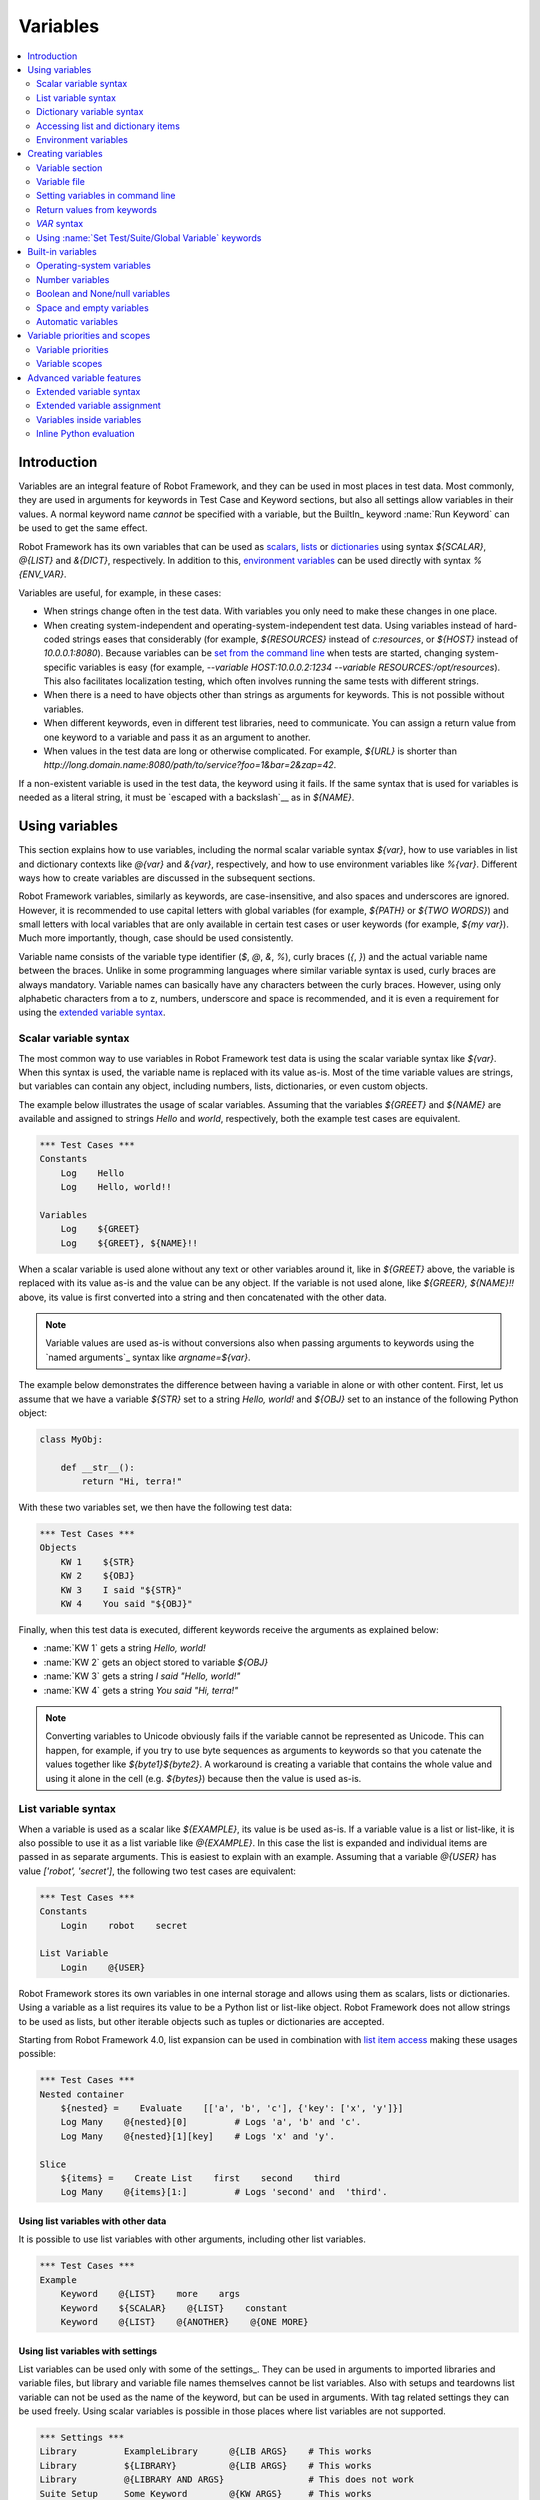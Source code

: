 Variables
=========

.. contents::
   :depth: 2
   :local:

Introduction
------------

Variables are an integral feature of Robot Framework, and they can be
used in most places in test data. Most commonly, they are used in
arguments for keywords in Test Case and Keyword sections, but
also all settings allow variables in their values. A normal keyword
name *cannot* be specified with a variable, but the BuiltIn_ keyword
:name:`Run Keyword` can be used to get the same effect.

Robot Framework has its own variables that can be used as scalars__, lists__
or `dictionaries`__ using syntax `${SCALAR}`, `@{LIST}` and `&{DICT}`,
respectively. In addition to this, `environment variables`_ can be used
directly with syntax `%{ENV_VAR}`.

Variables are useful, for example, in these cases:

- When strings change often in the test data. With variables you only
  need to make these changes in one place.

- When creating system-independent and operating-system-independent test
  data. Using variables instead of hard-coded strings eases that considerably
  (for example, `${RESOURCES}` instead of `c:\resources`, or `${HOST}`
  instead of `10.0.0.1:8080`). Because variables can be `set from the
  command line`__ when tests are started, changing system-specific
  variables is easy (for example, `--variable HOST:10.0.0.2:1234
  --variable RESOURCES:/opt/resources`). This also facilitates
  localization testing, which often involves running the same tests
  with different strings.

- When there is a need to have objects other than strings as arguments
  for keywords. This is not possible without variables.

- When different keywords, even in different test libraries, need to
  communicate. You can assign a return value from one keyword to a
  variable and pass it as an argument to another.

- When values in the test data are long or otherwise complicated. For
  example, `${URL}` is shorter than
  `http://long.domain.name:8080/path/to/service?foo=1&bar=2&zap=42`.

If a non-existent variable is used in the test data, the keyword using
it fails. If the same syntax that is used for variables is needed as a
literal string, it must be `escaped with a backslash`__ as in `\${NAME}`.

__ `Scalar variables`_
__ `List variables`_
__ `Dictionary variables`_
__ `Setting variables in command line`_
__ Escaping_

Using variables
---------------

This section explains how to use variables, including the normal scalar
variable syntax `${var}`, how to use variables in list and dictionary
contexts like `@{var}` and `&{var}`, respectively, and how to use environment
variables like `%{var}`. Different ways how to create variables are discussed
in the subsequent sections.

Robot Framework variables, similarly as keywords, are
case-insensitive, and also spaces and underscores are
ignored. However, it is recommended to use capital letters with
global variables (for example, `${PATH}` or `${TWO WORDS}`)
and small letters with local variables that are only available in certain
test cases or user keywords (for example, `${my var}`). Much more
importantly, though, case should be used consistently.

Variable name consists of the variable type identifier (`$`, `@`, `&`, `%`),
curly braces (`{`, `}`) and the actual variable name between the braces.
Unlike in some programming languages where similar variable syntax is
used, curly braces are always mandatory. Variable names can basically have
any characters between the curly braces. However, using only alphabetic
characters from a to z, numbers, underscore and space is recommended, and
it is even a requirement for using the `extended variable syntax`_.

.. _scalar variable:
.. _scalar variables:

Scalar variable syntax
~~~~~~~~~~~~~~~~~~~~~~

The most common way to use variables in Robot Framework test data is using
the scalar variable syntax like `${var}`. When this syntax is used, the
variable name is replaced with its value as-is. Most of the time variable
values are strings, but variables can contain any object, including numbers,
lists, dictionaries, or even custom objects.

The example below illustrates the usage of scalar variables. Assuming
that the variables `${GREET}` and `${NAME}` are available
and assigned to strings `Hello` and `world`, respectively,
both the example test cases are equivalent.

.. sourcecode:: robotframework

   *** Test Cases ***
   Constants
       Log    Hello
       Log    Hello, world!!

   Variables
       Log    ${GREET}
       Log    ${GREET}, ${NAME}!!

When a scalar variable is used alone without any text or other variables
around it, like in `${GREET}` above, the variable is replaced with
its value as-is and the value can be any object. If the variable is not used
alone, like `${GREER}, ${NAME}!!` above, its value is first converted into
a string and then concatenated with the other data.

.. note:: Variable values are used as-is without conversions also when
          passing arguments to keywords using the `named arguments`_
          syntax like `argname=${var}`.

The example below demonstrates the difference between having a
variable in alone or with other content. First, let us assume
that we have a variable `${STR}` set to a string `Hello,
world!` and `${OBJ}` set to an instance of the following Python
object:

.. sourcecode:: python

 class MyObj:

     def __str__():
         return "Hi, terra!"



With these two variables set, we then have the following test data:

.. sourcecode:: robotframework

   *** Test Cases ***
   Objects
       KW 1    ${STR}
       KW 2    ${OBJ}
       KW 3    I said "${STR}"
       KW 4    You said "${OBJ}"

Finally, when this test data is executed, different keywords receive
the arguments as explained below:

- :name:`KW 1` gets a string `Hello, world!`
- :name:`KW 2` gets an object stored to variable `${OBJ}`
- :name:`KW 3` gets a string `I said "Hello, world!"`
- :name:`KW 4` gets a string `You said "Hi, terra!"`

.. Note:: Converting variables to Unicode obviously fails if the variable
          cannot be represented as Unicode. This can happen, for example,
          if you try to use byte sequences as arguments to keywords so that
          you catenate the values together like `${byte1}${byte2}`.
          A workaround is creating a variable that contains the whole value
          and using it alone in the cell (e.g. `${bytes}`) because then
          the value is used as-is.

.. _list variable:
.. _list variables:
.. _list expansion:

List variable syntax
~~~~~~~~~~~~~~~~~~~~

When a variable is used as a scalar like `${EXAMPLE}`, its value is be
used as-is. If a variable value is a list or list-like, it is also possible
to use it as a list variable like `@{EXAMPLE}`. In this case the list is expanded
and individual items are passed in as separate arguments. This is easiest to explain
with an example. Assuming that a variable `@{USER}` has value `['robot', 'secret']`,
the following two test cases are equivalent:

.. sourcecode:: robotframework

   *** Test Cases ***
   Constants
       Login    robot    secret

   List Variable
       Login    @{USER}

Robot Framework stores its own variables in one internal storage and allows
using them as scalars, lists or dictionaries. Using a variable as a list
requires its value to be a Python list or list-like object. Robot Framework
does not allow strings to be used as lists, but other iterable objects such
as tuples or dictionaries are accepted.

Starting from Robot Framework 4.0, list expansion can be used in combination with
`list item access`__ making these usages possible:

.. sourcecode:: robotframework

   *** Test Cases ***
   Nested container
       ${nested} =    Evaluate    [['a', 'b', 'c'], {'key': ['x', 'y']}]
       Log Many    @{nested}[0]         # Logs 'a', 'b' and 'c'.
       Log Many    @{nested}[1][key]    # Logs 'x' and 'y'.

   Slice
       ${items} =    Create List    first    second    third
       Log Many    @{items}[1:]         # Logs 'second' and  'third'.

__ `Accessing sequence items`_

Using list variables with other data
''''''''''''''''''''''''''''''''''''

It is possible to use list variables with other arguments, including
other list variables.

.. sourcecode:: robotframework

   *** Test Cases ***
   Example
       Keyword    @{LIST}    more    args
       Keyword    ${SCALAR}    @{LIST}    constant
       Keyword    @{LIST}    @{ANOTHER}    @{ONE MORE}

Using list variables with settings
''''''''''''''''''''''''''''''''''

List variables can be used only with some of the settings_. They can
be used in arguments to imported libraries and variable files, but
library and variable file names themselves cannot be list
variables. Also with setups and teardowns list variable can not be used
as the name of the keyword, but can be used in arguments. With tag related
settings they can be used freely. Using scalar variables is possible in
those places where list variables are not supported.

.. sourcecode:: robotframework

   *** Settings ***
   Library         ExampleLibrary      @{LIB ARGS}    # This works
   Library         ${LIBRARY}          @{LIB ARGS}    # This works
   Library         @{LIBRARY AND ARGS}                # This does not work
   Suite Setup     Some Keyword        @{KW ARGS}     # This works
   Suite Setup     ${KEYWORD}          @{KW ARGS}     # This works
   Suite Setup     @{KEYWORD AND ARGS}                # This does not work
   Default Tags    @{TAGS}                            # This works

.. _dictionary variable:
.. _dictionary variables:
.. _dictionary expansion:

Dictionary variable syntax
~~~~~~~~~~~~~~~~~~~~~~~~~~

As discussed above, a variable containing a list can be used as a `list
variable`_ to pass list items to a keyword as individual arguments.
Similarly a variable containing a Python dictionary or a dictionary-like
object can be used as a dictionary variable like `&{EXAMPLE}`. In practice
this means that the dictionary is expanded and individual items are passed as
`named arguments`_ to the keyword. Assuming that a variable `&{USER}` has
value `{'name': 'robot', 'password': 'secret'}`, the following two test cases
are equivalent.

.. sourcecode:: robotframework

   *** Test Cases ***
   Constants
       Login    name=robot    password=secret

   Dict Variable
       Login    &{USER}

Starting from Robot Framework 4.0, dictionary expansion can be used in combination with
`dictionary item access`__ making usages like `&{nested}[key]` possible.

__ `Accessing individual dictionary items`_

Using dictionary variables with other data
''''''''''''''''''''''''''''''''''''''''''

It is possible to use dictionary variables with other arguments, including
other dictionary variables. Because `named argument syntax`_ requires positional
arguments to be before named argument, dictionaries can only be followed by
named arguments or other dictionaries.

.. sourcecode:: robotframework

   *** Test Cases ***
   Example
       Keyword    &{DICT}    named=arg
       Keyword    positional    @{LIST}    &{DICT}
       Keyword    &{DICT}    &{ANOTHER}    &{ONE MORE}

Using dictionary variables with settings
''''''''''''''''''''''''''''''''''''''''

Dictionary variables cannot generally be used with settings. The only exception
are imports, setups and teardowns where dictionaries can be used as arguments.

.. sourcecode:: robotframework

   *** Settings ***
   Library        ExampleLibrary    &{LIB ARGS}
   Suite Setup    Some Keyword      &{KW ARGS}     named=arg

.. _environment variable:

Accessing list and dictionary items
~~~~~~~~~~~~~~~~~~~~~~~~~~~~~~~~~~~

It is possible to access items of subscriptable variables, e.g. lists and dictionaries,
using special syntax like `${var}[item]` or `${var}[nested][item]`.
Starting from Robot Framework 4.0, it is also possible to use item access together with
`list expansion`_ and `dictionary expansion`_ by using syntax `@{var}[item]` and
`&{var}[item]`, respectively.

.. note:: Prior to Robot Framework 3.1 the normal item access syntax was  `@{var}[item]`
          with lists and `&{var}[item]` with dictionaries. Robot Framework 3.1 introduced
          the generic `${var}[item]` syntax along with some other nice enhancements and
          the old item access syntax was deprecated in Robot Framework 3.2.

.. _sequence items:

Accessing sequence items
''''''''''''''''''''''''

It is possible to access a certain item of a variable containing a `sequence`__
(e.g. list, string or bytes) with the syntax `${var}[index]`, where `index`
is the index of the selected value. Indices start from zero, negative indices
can be used to access items from the end, and trying to access an item with
too large an index causes an error. Indices are automatically converted to
integers, and it is also possible to use variables as indices.

.. sourcecode:: robotframework

   *** Test Cases ***
   Positive index
       Login    ${USER}[0]    ${USER}[1]
       Title Should Be    Welcome ${USER}[0]!

   Negative index
       Keyword    ${SEQUENCE}[-1]

   Index defined as variable
       Keyword    ${SEQUENCE}[${INDEX}]

Sequence item access supports also the `same "slice" functionality as Python`__
with syntax like `${var}[1:]`. With this syntax you do not get a single
item but a slice of the original sequence. Same way as with Python you can
specify the start index, the end index, and the step:

.. sourcecode:: robotframework

   *** Test Cases ***
   Start index
       Keyword    ${SEQUENCE}[1:]

   End index
       Keyword    ${SEQUENCE}[:4]

   Start and end
       Keyword    ${SEQUENCE}[2:-1]

   Step
       Keyword    ${SEQUENCE}[::2]
       Keyword    ${SEQUENCE}[1:-1:10]

.. note:: The slice syntax is new in Robot Framework 3.1. It was extended to work
          with `list expansion`_ like `@{var}[1:]` in Robot Framework 4.0.

.. note:: Prior to Robot Framework 3.2, item and slice access was only supported
          with variables containing lists, tuples, or other objects considered
          list-like. Nowadays all sequences, including strings and bytes, are
          supported.

__ https://docs.python.org/3/glossary.html#term-sequence
__ https://docs.python.org/glossary.html#term-slice

.. _dictionary items:

Accessing individual dictionary items
'''''''''''''''''''''''''''''''''''''

It is possible to access a certain value of a dictionary variable
with the syntax `${NAME}[key]`, where `key` is the name of the
selected value. Keys are considered to be strings, but non-strings
keys can be used as variables. Dictionary values accessed in this
manner can be used similarly as scalar variables.

If a key is a string, it is possible to access its value also using
attribute access syntax `${NAME.key}`. See `Creating dictionary variables`_
for more details about this syntax.

.. sourcecode:: robotframework

   *** Test Cases ***
   Dictionary variable item
       Login    ${USER}[name]    ${USER}[password]
       Title Should Be    Welcome ${USER}[name]!

   Key defined as variable
       Log Many    ${DICT}[${KEY}]    ${DICT}[${42}]

   Attribute access
       Login    ${USER.name}    ${USER.password}
       Title Should Be    Welcome ${USER.name}!

Nested item access
''''''''''''''''''

Also nested subscriptable variables can be accessed using the same
item access syntax like `${var}[item1][item2]`. This is especially useful
when working with JSON data often returned by REST services. For example,
if a variable `${DATA}` contains `[{'id': 1, 'name': 'Robot'},
{'id': 2, 'name': 'Mr. X'}]`, this tests would pass:

.. sourcecode:: robotframework

   *** Test Cases ***
   Nested item access
       Should Be Equal    ${DATA}[0][name]    Robot
       Should Be Equal    ${DATA}[1][id]      ${2}

Environment variables
~~~~~~~~~~~~~~~~~~~~~

Robot Framework allows using environment variables in the test data using
the syntax `%{ENV_VAR_NAME}`. They are limited to string values. It is
possible to specify a default value, that is used if the environment
variable does not exists, by separating the variable name and the default
value with an equal sign like `%{ENV_VAR_NAME=default value}`.

Environment variables set in the operating system before the test execution are
available during it, and it is possible to create new ones with the keyword
:name:`Set Environment Variable` or delete existing ones with the
keyword :name:`Delete Environment Variable`, both available in the
OperatingSystem_ library. Because environment variables are global,
environment variables set in one test case can be used in other test
cases executed after it. However, changes to environment variables are
not effective after the test execution.

.. sourcecode:: robotframework

   *** Test Cases ***
   Environment variables
       Log    Current user: %{USER}
       Run    %{JAVA_HOME}${/}javac

   Environment variables with defaults
       Set port    %{APPLICATION_PORT=8080}

.. note:: Support for specifying the default value is new in Robot Framework 3.2.


Creating variables
------------------

Variables can spring into existence from different sources.

.. _Variable sections:

Variable section
~~~~~~~~~~~~~~~~

The most common source for variables are Variable sections in `suite files`_
and `resource files`_. Variable sections are convenient, because they
allow creating variables in the same place as the rest of the test
data, and the needed syntax is very simple. Their main disadvantages are
that values are always strings and they cannot be created dynamically.
If either of these is a problem, `variable files`_ can be used instead.

Creating scalar variables
'''''''''''''''''''''''''

The simplest possible variable assignment is setting a string into a
scalar variable. This is done by giving the variable name (including
`${}`) in the first column of the Variable section and the value in
the second one. If the second column is empty, an empty string is set
as a value. Also an already defined variable can be used in the value.

.. sourcecode:: robotframework

   *** Variables ***
   ${NAME}         Robot Framework
   ${VERSION}      2.0
   ${ROBOT}        ${NAME} ${VERSION}

It is also possible, but not obligatory,
to use the equals sign `=` after the variable name to make assigning
variables slightly more explicit.

.. sourcecode:: robotframework

   *** Variables ***
   ${NAME} =       Robot Framework
   ${VERSION} =    2.0

If a scalar variable has a long value, it can be `split into multiple rows`__
by using the `...` syntax. By default rows are concatenated together using
a space, but this can be changed by using a having `separator` configuration
option after the last value:

.. sourcecode:: robotframework

   *** Variables ***
   ${EXAMPLE}      This value is joined
   ...             together with a space.
   ${MULTILINE}    First line.
   ...             Second line.
   ...             Third line.
   ...             separator=\n

The `separator` option is new in Robot Framework 7.0, but also older versions
support configuring the separator. With them the first value can contain a
special `SEPARATOR` marker:

.. sourcecode:: robotframework

   *** Variables ***
   ${MULTILINE}    SEPARATOR=\n
   ...             First line.
   ...             Second line.
   ...             Third line.

Both the `separator` option and the `SEPARATOR` marker are case-sensitive.
Using the `separator` option is recommended, unless there is a need to
support also older versions.

__ `Dividing data to several rows`_

Creating list variables
'''''''''''''''''''''''

Creating list variables is as easy as creating scalar variables. Again, the
variable name is in the first column of the Variable section and
values in the subsequent columns. A list variable can have any number
of values, starting from zero, and if many values are needed, they
can be `split into several rows`__.

__ `Dividing data to several rows`_

.. sourcecode:: robotframework

   *** Variables ***
   @{NAMES}        Matti       Teppo
   @{NAMES2}       @{NAMES}    Seppo
   @{NOTHING}
   @{MANY}         one         two      three      four
   ...             five        six      seven

Creating dictionary variables
'''''''''''''''''''''''''''''

Dictionary variables can be created in the Variable section similarly as
list variables. The difference is that items need to be created using
`name=value` syntax or existing dictionary variables. If there are multiple
items with same name, the last value has precedence. If a name contains
a literal equal sign, it can be escaped__ with a backslash like `\=`.

.. sourcecode:: robotframework

   *** Variables ***
   &{USER 1}       name=Matti    address=xxx         phone=123
   &{USER 2}       name=Teppo    address=yyy         phone=456
   &{MANY}         first=1       second=${2}         ${3}=third
   &{EVEN MORE}    &{MANY}       first=override      empty=
   ...             =empty        key\=here=value

Dictionary variables have two extra properties
compared to normal Python dictionaries. First of all, values of these
dictionaries can be accessed like attributes, which means that it is possible
to use `extended variable syntax`_ like `${VAR.key}`. This only works if the
key is a valid attribute name and does not match any normal attribute
Python dictionaries have. For example, individual value `&{USER}[name]` can
also be accessed like `${USER.name}` (notice that `$` is needed in this
context), but using `${MANY.3}` is not possible.

.. tip:: With nested dictionary variables keys are accessible like
         `${VAR.nested.key}`. This eases working with nested data structures.

Another special property of dictionary variables is
that they are ordered. This means that if these dictionaries are iterated,
their items always come in the order they are defined. This can be useful
if dictionaries are used as `list variables`_ with `FOR loops`_ or otherwise.
When a dictionary is used as a list variable, the actual value contains
dictionary keys. For example, `@{MANY}` variable would have value `['first',
'second', 3]`.

__ Escaping_

Creating variable name based on another variable
''''''''''''''''''''''''''''''''''''''''''''''''

Starting from Robot Framework 7.0, it is possible to create the variable name
dynamically based on another variable:

.. sourcecode:: robotframework

   *** Variables ***
   ${X}        Y
   ${${X}}     Z    # Name is created based on '${X}'.

   *** Test Cases ***
   Dynamically created name
       Should Be Equal    ${Y}    Z

Variable file
~~~~~~~~~~~~~

Variable files are the most powerful mechanism for creating different
kind of variables. It is possible to assign variables to any object
using them, and they also enable creating variables dynamically. The
variable file syntax and taking variable files into use is explained
in section `Resource and variable files`_.

Setting variables in command line
~~~~~~~~~~~~~~~~~~~~~~~~~~~~~~~~~

Variables can be set from the command line either individually with
the :option:`--variable (-v)` option or using a variable file with the
:option:`--variablefile (-V)` option. Variables set from the command line
are globally available for all executed test data files, and they also
override possible variables with the same names in the Variable section and in
variable files imported in the test data.

The syntax for setting individual variables is :option:`--variable
name:value`, where `name` is the name of the variable without
`${}` and `value` is its value. Several variables can be
set by using this option several times. Only scalar variables can be
set using this syntax and they can only get string values.

.. sourcecode:: bash

   --variable EXAMPLE:value
   --variable HOST:localhost:7272 --variable USER:robot

In the examples above, variables are set so that

- `${EXAMPLE}` gets the value `value`
- `${HOST}` and `${USER}` get the values
  `localhost:7272` and `robot`

The basic syntax for taking `variable files`_ into use from the command line
is :option:`--variablefile path/to/variables.py`, and `Taking variable files into
use`_ section has more details. What variables actually are created depends on
what variables there are in the referenced variable file.

If both variable files and individual variables are given from the command line,
the latter have `higher priority`__.

__ `Variable priorities and scopes`_

Return values from keywords
~~~~~~~~~~~~~~~~~~~~~~~~~~~

Return values from keywords can also be set into variables. This
allows communication between different keywords even in different test
libraries.

Variables set in this manner are otherwise similar to any other
variables, but they are available only in the `local scope`_
where they are created. Thus it is not possible, for example, to set
a variable like this in one test case and use it in another. This is
because, in general, automated test cases should not depend on each
other, and accidentally setting a variable that is used elsewhere
could cause hard-to-debug errors. If there is a genuine need for
setting a variable in one test case and using it in another, it is
possible to use BuiltIn_ keywords as explained in the next section.

Assigning scalar variables
''''''''''''''''''''''''''

Any value returned by a keyword can be assigned to a `scalar variable`_.
As illustrated by the example below, the required syntax is very simple:

.. sourcecode:: robotframework

   *** Test Cases ***
   Returning
       ${x} =    Get X    an argument
       Log    We got ${x}!

In the above example the value returned by the :name:`Get X` keyword
is first set into the variable `${x}` and then used by the :name:`Log`
keyword. Having the equals sign `=` after the variable name is
not obligatory, but it makes the assignment more explicit. Creating
local variables like this works both in test case and user keyword level.

Notice that although a value is assigned to a scalar variable, it can
be used as a `list variable`_ if it has a list-like value and as a `dictionary
variable`_ if it has a dictionary-like value.

.. sourcecode:: robotframework

   *** Test Cases ***
   Example
       ${list} =    Create List    first    second    third
       Length Should Be    ${list}    3
       Log Many    @{list}

Assigning variables with item values
''''''''''''''''''''''''''''''''''''

Starting from Robot Framework 6.1, when working with variables that support
item assignment such as lists or dictionaries, it is possible to set their values
by specifying the index or key of the item using the syntax `${var}[item]`
where the `item` part can itself contain a variable:

.. sourcecode:: robotframework

   *** Test Cases ***
   Item assignment to list
       ${list} =          Create List      one    two    three    four
       ${list}[0] =       Set Variable     first
       ${list}[${1}] =    Set Variable     second
       ${list}[2:3] =     Evaluate         ['third']
       ${list}[-1] =      Set Variable     last
       Log Many           @{list}          # Logs 'first', 'second', 'third' and 'last'

   Item assignment to dictionary
       ${dict} =                Create Dictionary    first_name=unknown
       ${dict}[first_name] =    Set Variable         John
       ${dict}[last_name] =     Set Variable         Doe
       Log                      ${dictionary}        # Logs {'first_name': 'John', 'last_name': 'Doe'}

Creating variable name based on another variable
''''''''''''''''''''''''''''''''''''''''''''''''

Starting from Robot Framework 7.0, it is possible to create the name of the assigned
variable dynamically based on another variable:

.. sourcecode:: robotframework

   *** Test Cases ***
   Dynamically created name
       ${x} =    Set Variable    y
       ${${x}} =    Set Variable    z    # Name is created based on '${x}'.
       Should Be Equal    ${y}    z

Assigning list variables
''''''''''''''''''''''''

If a keyword returns a list or any list-like object, it is possible to
assign it to a `list variable`_:

.. sourcecode:: robotframework

   *** Test Cases ***
   Example
       @{list} =    Create List    first    second    third
       Length Should Be    ${list}    3
       Log Many    @{list}

Because all Robot Framework variables are stored in the same namespace, there is
not much difference between assigning a value to a scalar variable or a list
variable. This can be seen by comparing the last two examples above. The main
differences are that when creating a list variable, Robot Framework
automatically verifies that the value is a list or list-like, and the stored
variable value will be a new list created from the return value. When
assigning to a scalar variable, the return value is not verified and the
stored value will be the exact same object that was returned.

Assigning dictionary variables
''''''''''''''''''''''''''''''

If a keyword returns a dictionary or any dictionary-like object, it is possible
to assign it to a `dictionary variable`_:

.. sourcecode:: robotframework

   *** Test Cases ***
   Example
       &{dict} =    Create Dictionary    first=1    second=${2}    ${3}=third
       Length Should Be    ${dict}    3
       Do Something    &{dict}
       Log    ${dict.first}

Because all Robot Framework variables are stored in the same namespace, it would
also be possible to assign a dictionary into a scalar variable and use it
later as a dictionary when needed. There are, however, some actual benefits
in creating a dictionary variable explicitly. First of all, Robot Framework
verifies that the returned value is a dictionary or dictionary-like similarly
as it verifies that list variables can only get a list-like value.

A bigger benefit is that the value is converted into a special dictionary
that it uses also when `creating dictionary variables`_ in the Variable section.
Values in these dictionaries can be accessed using attribute access like
`${dict.first}` in the above example. These dictionaries are also ordered, but
if the original dictionary was not ordered, the resulting order is arbitrary.

Assigning multiple variables
''''''''''''''''''''''''''''

If a keyword returns a list or a list-like object, it is possible to assign
individual values into multiple scalar variables or into scalar variables and
a list variable.

.. sourcecode:: robotframework

   *** Test Cases ***
   Assign multiple
       ${a}    ${b}    ${c} =    Get Three
       ${first}    @{rest} =    Get Three
       @{before}    ${last} =    Get Three
       ${begin}    @{middle}    ${end} =    Get Three

Assuming that the keyword :name:`Get Three` returns a list `[1, 2, 3]`,
the following variables are created:

- `${a}`, `${b}` and `${c}` with values `1`, `2`, and `3`, respectively.
- `${first}` with value `1`, and `@{rest}` with value `[2, 3]`.
- `@{before}` with value `[1, 2]` and `${last}` with value `3`.
- `${begin}` with value `1`, `@{middle}` with value `[2]` and ${end} with
  value `3`.

It is an error if the returned list has more or less values than there are
scalar variables to assign. Additionally, only one list variable is allowed
and dictionary variables can only be assigned alone.

Automatically logging assigned variable value
'''''''''''''''''''''''''''''''''''''''''''''

To make it easier to understand what happens during execution,
the beginning of value that is assigned is automatically logged.
The default is to show 200 first characters, but this can be changed
by using the :option:`--maxassignlength` command line option when
running tests. If the value is zero or negative, the whole assigned
value is hidden.

.. sourcecode:: bash

   --maxassignlength 1000
   --maxassignlength 0

The reason the value is not logged fully is that it could be really
big. If you always want to see a certain value fully, it is possible
to use the BuiltIn_ :name:`Log` keyword to log it after the assignment.

.. note:: The :option:`--maxassignlength` option is new in Robot Framework 5.0.

`VAR` syntax
~~~~~~~~~~~~

Starting from Robot Framework 7.0, it is possible to create variables inside
tests and user keywords using the `VAR` syntax. The `VAR` marker is case-sensitive
and it must be followed by a variable name and value. Other than the mandatory
`VAR`, the overall syntax is mostly the same as when creating variables
in the `Variable section`_.

The new syntax is aims to make creating variables simpler and more uniform. It is
especially indented to replace the BuiltIn_ keywords :name:`Set Variable`,
:name:`Set Test Variable`, :name:`Set Suite Variable` and :name:`Set Global Variable`,
but it can be used instead of :name:`Catenate`, :name:`Create List` and
:name:`Create Dictionary` as well.

Creating scalar variables
'''''''''''''''''''''''''

In simple cases scalar variables are created by just giving a variable name
and its value. The value can be a hard-coded string or it can itself contain
a variable. If the value is long, it is possible to split it into multiple
columns and rows. In that case parts are joined together with a space by default,
but the separator to use can be specified with the `separator` configuration
option. It is possible to have an optional `=` after the variable name the same
way as when creating variables based on `return values from keywords`_ and in
the `Variable section`_.

.. sourcecode:: robotframework

   *** Test Cases ***
   Scalar examples
        VAR    ${simple}       variable
        VAR    ${equals} =     this works too
        VAR    ${variable}     value contains ${simple}
        VAR    ${sentence}     This is a bit longer variable value
        ...                    that is split into multiple rows.
        ...                    These parts are joined with a space.
        VAR    ${multiline}    This is another longer value.
        ...                    This time there is a custom separator.
        ...                    As the result this becomes a multiline string.
        ...                    separator=\n

Creating list and dictionary variables
''''''''''''''''''''''''''''''''''''''

List and dictionary variables are created similarly as scalar variables.
When creating dictionaries, items must be specified using the `name=value` syntax.

.. sourcecode:: robotframework

   *** Test Cases ***
   List examples
        VAR    @{two items}     Robot    Framework
        VAR    @{empty list}
        VAR    @{lot of stuff}
        ...    first item
        ...    second item
        ...    third item
        ...    fourth item
        ...    last item

   Dictionary examples
        VAR    &{two items}     name=Robot Framework    url=http://robotframework.org
        VAR    &{empty dict}
        VAR    &{lot of stuff}
        ...    first=1
        ...    second=2
        ...    third=3
        ...    fourth=4
        ...    last=5

Scope
'''''

Variables created with the `VAR` syntax are are available only within the test
or user keyword where they are created. That can, however, be altered by using
the `scope` configuration option. Supported values are:

`LOCAL`
    Make the variable available in the current local scope. This is the default.

`TEST`
    Make the variable available within the current test. This includes all keywords
    called by the test.

`TASK`
    Alias for `TEST` that can be used when `creating tasks`_.

`SUITE`
    Make the variable available within the current suite. This includes all subsequent
    tests in that suite, but not tests in possible child suites.

`SUITES`
    Make the variable available within the current suite and in its child suites.
    New in Robot Framework 7.1.

`GLOBAL`
    Make the variable available globally. This includes all subsequent keywords and tests.

Although Robot Framework variables are case-insensitive, it is recommended to
use capital letters with non-local variable names.

.. sourcecode:: robotframework

    *** Variables ***
    ${SUITE}         this value is overridden

    *** Test Cases ***
    Scope example
        VAR    ${local}     local value
        VAR    ${TEST}      test value            scope=TEST
        VAR    ${SUITE}     suite value           scope=SUITE
        VAR    ${SUITES}    nested suite value    scope=SUITES
        VAR    ${GLOBAL}    global value          scope=GLOBAL
        Should Be Equal    ${local}     local value
        Should Be Equal    ${TEST}      test value
        Should Be Equal    ${SUITE}     suite value
        Should Be Equal    ${SUITES}    nested suite value
        Should Be Equal    ${GLOBAL}    global value
        Keyword
        Should Be Equal    ${TEST}      new test value
        Should Be Equal    ${SUITE}     new suite value
        Should Be Equal    ${SUITES}    new nested suite value
        Should Be Equal    ${GLOBAL}    new global value

    Scope example, part 2
        Should Be Equal    ${SUITE}     new suite value
        Should Be Equal    ${SUITES}    new nested suite value
        Should Be Equal    ${GLOBAL}    new global value

    *** Keywords ***
    Keyword
        Should Be Equal    ${TEST}      test value
        Should Be Equal    ${SUITE}     suite value
        Should Be Equal    ${SUITES}    nested suite value
        Should Be Equal    ${GLOBAL}    global value
        VAR    ${TEST}      new ${TEST}      scope=TEST
        VAR    ${SUITE}     new ${SUITE}     scope=SUITE
        VAR    ${SUITES}    new ${SUITES}    scope=SUITES
        VAR    ${GLOBAL}    new ${GLOBAL}    scope=GLOBAL
        Should Be Equal    ${TEST}      new test value
        Should Be Equal    ${SUITE}     new suite value
        Should Be Equal    ${SUITES}    new nested suite value
        Should Be Equal    ${GLOBAL}    new global value

Creating variables conditionally
''''''''''''''''''''''''''''''''

The `VAR` syntax works with `IF/ELSE structures`_ which makes it easy to create
variables conditionally. In simple cases using `inline IF`_ can be convenient.

.. sourcecode:: robotframework

    *** Test Cases ***
    IF/ELSE example
        IF    "${ENV}" == "devel"
            VAR    ${address}    127.0.0.1
            VAR    ${name}       demo
        ELSE
            VAR    ${address}    192.168.1.42
            VAR    ${name}       robot
        END

    Inline IF
        IF    "${ENV}" == "devel"    VAR    ${name}    demo    ELSE    VAR    ${name}    robot

Creating variable name based on another variable
''''''''''''''''''''''''''''''''''''''''''''''''

If there is a need, variable name can also be created dynamically based on
another variable.

.. sourcecode:: robotframework

    *** Test Cases ***
    Dynamic name
        VAR    ${x}       y    # Normal assignment.
        VAR    ${${x}}    z    # Name created dynamically.
        Should Be Equal    ${y}    z

Using :name:`Set Test/Suite/Global Variable` keywords
~~~~~~~~~~~~~~~~~~~~~~~~~~~~~~~~~~~~~~~~~~~~~~~~~~~~~

.. note:: The `VAR` syntax is recommended over these keywords when using
          Robot Framework 7.0 or newer.

The BuiltIn_ library has keywords :name:`Set Test Variable`,
:name:`Set Suite Variable` and :name:`Set Global Variable` which can
be used for setting variables dynamically during the test
execution. If a variable already exists within the new scope, its
value will be overwritten, and otherwise a new variable is created.

Variables set with :name:`Set Test Variable` keyword are available
everywhere within the scope of the currently executed test case. For
example, if you set a variable in a user keyword, it is available both
in the test case level and also in all other user keywords used in the
current test. Other test cases will not see variables set with this
keyword. It is an error to call :name:`Set Test Variable`
outside the scope of a test (e.g. in a Suite Setup or Teardown).

Variables set with :name:`Set Suite Variable` keyword are available
everywhere within the scope of the currently executed test
suite. Setting variables with this keyword thus has the same effect as
creating them using the `Variable section`_ in the test data file or
importing them from `variable files`_. Other test suites, including
possible child test suites, will not see variables set with this
keyword.

Variables set with :name:`Set Global Variable` keyword are globally
available in all test cases and suites executed after setting
them. Setting variables with this keyword thus has the same effect as
`creating from the command line`__ using the options :option:`--variable` or
:option:`--variablefile`. Because this keyword can change variables
everywhere, it should be used with care.

.. note:: :name:`Set Test/Suite/Global Variable` keywords set named
          variables directly into `test, suite or global variable scope`__
          and return nothing. On the other hand, another BuiltIn_ keyword
          :name:`Set Variable` sets local variables using `return values`__.

__ `Setting variables in command line`_
__ `Variable scopes`_
__ `Return values from keywords`_

.. _built-in variable:

Built-in variables
------------------

Robot Framework provides some built-in variables that are available
automatically.

Operating-system variables
~~~~~~~~~~~~~~~~~~~~~~~~~~

Built-in variables related to the operating system ease making the test data
operating-system-agnostic.

.. table:: Available operating-system-related built-in variables
   :class: tabular

   +------------+------------------------------------------------------------------+
   |  Variable  |                      Explanation                                 |
   +============+==================================================================+
   | ${CURDIR}  | An absolute path to the directory where the test data            |
   |            | file is located. This variable is case-sensitive.                |
   +------------+------------------------------------------------------------------+
   | ${TEMPDIR} | An absolute path to the system temporary directory. In UNIX-like |
   |            | systems this is typically :file:`/tmp`, and in Windows           |
   |            | :file:`c:\\Documents and Settings\\<user>\\Local Settings\\Temp`.|
   +------------+------------------------------------------------------------------+
   | ${EXECDIR} | An absolute path to the directory where test execution was       |
   |            | started from.                                                    |
   +------------+------------------------------------------------------------------+
   | ${/}       | The system directory path separator. `/` in UNIX-like            |
   |            | systems and :codesc:`\\` in Windows.                             |
   +------------+------------------------------------------------------------------+
   | ${:}       | The system path element separator. `:` in UNIX-like              |
   |            | systems and `;` in Windows.                                      |
   +------------+------------------------------------------------------------------+
   | ${\\n}     | The system line separator. :codesc:`\\n` in UNIX-like systems    |
   |            | and :codesc:`\\r\\n` in Windows.                                 |
   +------------+------------------------------------------------------------------+

.. sourcecode:: robotframework

   *** Test Cases ***
   Example
       Create Binary File    ${CURDIR}${/}input.data    Some text here${\n}on two lines
       Set Environment Variable    CLASSPATH    ${TEMPDIR}${:}${CURDIR}${/}foo.jar

Number variables
~~~~~~~~~~~~~~~~

The variable syntax can be used for creating both integers and
floating point numbers, as illustrated in the example below. This is
useful when a keyword expects to get an actual number, and not a
string that just looks like a number, as an argument.

.. sourcecode:: robotframework

   *** Test Cases ***
   Example 1A
       Connect    example.com    80       # Connect gets two strings as arguments

   Example 1B
       Connect    example.com    ${80}    # Connect gets a string and an integer

   Example 2
       Do X    ${3.14}    ${-1e-4}        # Do X gets floating point numbers 3.14 and -0.0001

It is possible to create integers also from binary, octal, and
hexadecimal values using `0b`, `0o` and `0x` prefixes, respectively.
The syntax is case insensitive.

.. sourcecode:: robotframework

   *** Test Cases ***
   Example
       Should Be Equal    ${0b1011}    ${11}
       Should Be Equal    ${0o10}      ${8}
       Should Be Equal    ${0xff}      ${255}
       Should Be Equal    ${0B1010}    ${0XA}

Boolean and None/null variables
~~~~~~~~~~~~~~~~~~~~~~~~~~~~~~~

Also Boolean values and Python `None` can
be created using the variable syntax similarly as numbers.

.. sourcecode:: robotframework

   *** Test Cases ***
   Boolean
       Set Status    ${true}               # Set Status gets Boolean true as an argument
       Create Y    something   ${false}    # Create Y gets a string and Boolean false

   None
       Do XYZ    ${None}                   # Do XYZ gets Python None as an argument


These variables are case-insensitive, so for example `${True}` and
`${true}` are equivalent.

Space and empty variables
~~~~~~~~~~~~~~~~~~~~~~~~~

It is possible to create spaces and empty strings using variables
`${SPACE}` and `${EMPTY}`, respectively. These variables are
useful, for example, when there would otherwise be a need to `escape
spaces or empty cells`__ with a backslash. If more than one space is
needed, it is possible to use the `extended variable syntax`_ like
`${SPACE * 5}`.  In the following example, :name:`Should Be
Equal` keyword gets identical arguments but those using variables are
easier to understand than those using backslashes.

.. sourcecode:: robotframework

   *** Test Cases ***
   One space
       Should Be Equal    ${SPACE}          \ \

   Four spaces
       Should Be Equal    ${SPACE * 4}      \ \ \ \ \

   Ten spaces
       Should Be Equal    ${SPACE * 10}     \ \ \ \ \ \ \ \ \ \ \

   Quoted space
       Should Be Equal    "${SPACE}"        " "

   Quoted spaces
       Should Be Equal    "${SPACE * 2}"    " \ "

   Empty
       Should Be Equal    ${EMPTY}          \

There is also an empty `list variable`_ `@{EMPTY}` and an empty `dictionary
variable`_ `&{EMPTY}`. Because they have no content, they basically
vanish when used somewhere in the test data. They are useful, for example,
with `test templates`_ when the `template keyword is used without
arguments`__ or when overriding list or dictionary variables in different
scopes. Modifying the value of `@{EMPTY}` or `&{EMPTY}` is not possible.

.. sourcecode:: robotframework

   *** Test Cases ***
   Template
       [Template]    Some keyword
       @{EMPTY}

   Override
       Set Global Variable    @{LIST}    @{EMPTY}
       Set Suite Variable     &{DICT}    &{EMPTY}

.. note:: `${SPACE}` represents the ASCII space (`\x20`) and `other spaces`__
          should be specified using the `escape sequences`__ like `\xA0`
          (NO-BREAK SPACE) and `\u3000` (IDEOGRAPHIC SPACE).

__ Escaping_
__ https://groups.google.com/group/robotframework-users/browse_thread/thread/ccc9e1cd77870437/4577836fe946e7d5?lnk=gst&q=templates#4577836fe946e7d5
__ http://jkorpela.fi/chars/spaces.html
__ Escaping_

Automatic variables
~~~~~~~~~~~~~~~~~~~

Some automatic variables can also be used in the test data. These
variables can have different values during the test execution and some
of them are not even available all the time. Altering the value of
these variables does not affect the original values, but some values
can be changed dynamically using keywords from the `BuiltIn`_ library.

.. table:: Available automatic variables
   :class: tabular

   +------------------------+-------------------------------------------------------+------------+
   |        Variable        |                    Explanation                        | Available  |
   +========================+=======================================================+============+
   | ${TEST NAME}           | The name of the current test case.                    | Test case  |
   +------------------------+-------------------------------------------------------+------------+
   | @{TEST TAGS}           | Contains the tags of the current test case in         | Test case  |
   |                        | alphabetical order. Can be modified dynamically using |            |
   |                        | :name:`Set Tags` and :name:`Remove Tags` keywords.    |            |
   +------------------------+-------------------------------------------------------+------------+
   | ${TEST DOCUMENTATION}  | The documentation of the current test case. Can be set| Test case  |
   |                        | dynamically using using :name:`Set Test Documentation`|            |
   |                        | keyword.                                              |            |
   +------------------------+-------------------------------------------------------+------------+
   | ${TEST STATUS}         | The status of the current test case, either PASS or   | `Test      |
   |                        | FAIL.                                                 | teardown`_ |
   +------------------------+-------------------------------------------------------+------------+
   | ${TEST MESSAGE}        | The message of the current test case.                 | `Test      |
   |                        |                                                       | teardown`_ |
   +------------------------+-------------------------------------------------------+------------+
   | ${PREV TEST NAME}      | The name of the previous test case, or an empty string| Everywhere |
   |                        | if no tests have been executed yet.                   |            |
   +------------------------+-------------------------------------------------------+------------+
   | ${PREV TEST STATUS}    | The status of the previous test case: either PASS,    | Everywhere |
   |                        | FAIL, or an empty string when no tests have been      |            |
   |                        | executed.                                             |            |
   +------------------------+-------------------------------------------------------+------------+
   | ${PREV TEST MESSAGE}   | The possible error message of the previous test case. | Everywhere |
   +------------------------+-------------------------------------------------------+------------+
   | ${SUITE NAME}          | The full name of the current test suite.              | Everywhere |
   +------------------------+-------------------------------------------------------+------------+
   | ${SUITE SOURCE}        | An absolute path to the suite file or directory.      | Everywhere |
   +------------------------+-------------------------------------------------------+------------+
   | ${SUITE DOCUMENTATION} | The documentation of the current test suite. Can be   | Everywhere |
   |                        | set dynamically using using :name:`Set Suite          |            |
   |                        | Documentation` keyword.                               |            |
   +------------------------+-------------------------------------------------------+------------+
   | &{SUITE METADATA}      | The free metadata of the current test suite. Can be   | Everywhere |
   |                        | set using :name:`Set Suite Metadata` keyword.         |            |
   +------------------------+-------------------------------------------------------+------------+
   | ${SUITE STATUS}        | The status of the current test suite, either PASS or  | `Suite     |
   |                        | FAIL.                                                 | teardown`_ |
   +------------------------+-------------------------------------------------------+------------+
   | ${SUITE MESSAGE}       | The full message of the current test suite, including | `Suite     |
   |                        | statistics.                                           | teardown`_ |
   +------------------------+-------------------------------------------------------+------------+
   | ${KEYWORD STATUS}      | The status of the current keyword, either PASS or     | `User      |
   |                        | FAIL.                                                 | keyword    |
   |                        |                                                       | teardown`_ |
   +------------------------+-------------------------------------------------------+------------+
   | ${KEYWORD MESSAGE}     | The possible error message of the current keyword.    | `User      |
   |                        |                                                       | keyword    |
   |                        |                                                       | teardown`_ |
   +------------------------+-------------------------------------------------------+------------+
   | ${LOG LEVEL}           | Current `log level`_.                                 | Everywhere |
   +------------------------+-------------------------------------------------------+------------+
   | ${OUTPUT DIR}          | An absolute path to the `output directory`_ as        | Everywhere |
   |                        | a string.                                             |            |
   +------------------------+-------------------------------------------------------+------------+
   | ${OUTPUT FILE}         | An absolute path to the `output file`_ as a string or | Everywhere |
   |                        | a string `NONE` if the output file is not created.    |            |
   +------------------------+-------------------------------------------------------+------------+
   | ${LOG FILE}            | An absolute path to the `log file`_ as a string or    | Everywhere |
   |                        | a string `NONE` if the log file is not created.       |            |
   +------------------------+-------------------------------------------------------+------------+
   | ${REPORT FILE}         | An absolute path to the `report file`_ as a string or | Everywhere |
   |                        | a string `NONE` if the report file is not created.    |            |
   +------------------------+-------------------------------------------------------+------------+
   | ${DEBUG FILE}          | An absolute path to the `debug file`_ as a string or  | Everywhere |
   |                        | a string `NONE` if the debug file is not created.     |            |
   +------------------------+-------------------------------------------------------+------------+
   | &{OPTIONS}             | A dictionary exposing command line options. The       | Everywhere |
   |                        | dictionary keys match the command line options and    |            |
   |                        | can be accessed both like `${OPTIONS}[key]` and       |            |
   |                        | `${OPTIONS.key}`. Available options:                  |            |
   |                        |                                                       |            |
   |                        | - `${OPTIONS.exclude}` (:option:`--exclude`)          |            |
   |                        | - `${OPTIONS.include}` (:option:`--include`)          |            |
   |                        | - `${OPTIONS.skip}` (:option:`--skip`)                |            |
   |                        | - `${OPTIONS.skip_on_failure}`                        |            |
   |                        |   (:option:`--skip-on-failure`)                       |            |
   |                        | - `${OPTIONS.console_width}`                          |            |
   |                        |   (:option:`--console-width`)                         |            |
   |                        |                                                       |            |
   |                        | `${OPTIONS}` itself was added in RF 5.0 and           |            |
   |                        | `${OPTIONS.console_width}` in RF 7.1.                 |            |
   |                        | More options can be exposed later.                    |            |
   +------------------------+-------------------------------------------------------+------------+

Suite related variables `${SUITE SOURCE}`, `${SUITE NAME}`, `${SUITE DOCUMENTATION}`
and `&{SUITE METADATA}` as well as options related to command line options like
`${LOG FILE}` and `&{OPTIONS}` are available already when libraries and variable
files are imported. Possible variables in these automatic variables are not yet
resolved at the import time, though.

Variable priorities and scopes
------------------------------

Variables coming from different sources have different priorities and
are available in different scopes.

Variable priorities
~~~~~~~~~~~~~~~~~~~

*Variables from the command line*

   Variables `set in the command line`__ have the highest priority of all
   variables that can be set before the actual test execution starts. They
   override possible variables created in Variable sections in test case
   files, as well as in resource and variable files imported in the
   test data.

   Individually set variables (:option:`--variable` option) override the
   variables set using `variable files`_ (:option:`--variablefile` option).
   If you specify same individual variable multiple times, the one specified
   last will override earlier ones. This allows setting default values for
   variables in a `start-up script`_ and overriding them from the command line.
   Notice, though, that if multiple variable files have same variables, the
   ones in the file specified first have the highest priority.

__ `Setting variables in command line`_

*Variable section in a test case file*

   Variables created using the `Variable section`_ in a test case file
   are available for all the test cases in that file. These variables
   override possible variables with same names in imported resource and
   variable files.

   Variables created in the Variable sections are available in all other sections
   in the file where they are created. This means that they can be used also
   in the Setting section, for example, for importing more variables from
   resource and variable files.

*Imported resource and variable files*

   Variables imported from the `resource and variable files`_ have the
   lowest priority of all variables created in the test data.
   Variables from resource files and variable files have the same
   priority. If several resource and/or variable file have same
   variables, the ones in the file imported first are taken into use.

   If a resource file imports resource files or variable files,
   variables in its own Variable section have a higher priority than
   variables it imports. All these variables are available for files that
   import this resource file.

   Note that variables imported from resource and variable files are not
   available in the Variable section of the file that imports them. This
   is due to the Variable section being processed before the Setting section
   where the resource files and variable files are imported.

*Variables set during test execution*

   Variables set during the test execution either using `return values
   from keywords`_ or `using Set Test/Suite/Global Variable keywords`_
   always override possible existing
   variables in the scope where they are set. In a sense they thus
   have the highest priority, but on the other hand they do not affect
   variables outside the scope they are defined.

*Built-in variables*

   `Built-in variables`_ like `${TEMPDIR}` and `${TEST_NAME}`
   have the highest priority of all variables. They cannot be overridden
   using Variable section or from command line, but even they can be reset during
   the test execution. An exception to this rule are `number variables`_, which
   are resolved dynamically if no variable is found otherwise. They can thus be
   overridden, but that is generally a bad idea. Additionally `${CURDIR}`
   is special because it is replaced already during the test data processing time.

Variable scopes
~~~~~~~~~~~~~~~

Depending on where and how they are created, variables can have a
global, test suite, test case or local scope.

Global scope
''''''''''''

Global variables are available everywhere in the test data. These
variables are normally `set from the command line`__ with the
:option:`--variable` and :option:`--variablefile` options, but it is also
possible to create new global variables or change the existing ones
by using the `VAR syntax`_ or the :name:`Set Global Variable` keyword anywhere in
the test data. Additionally also `built-in variables`_ are global.

It is recommended to use capital letters with all global variables.

Test suite scope
''''''''''''''''

Variables with the test suite scope are available anywhere in the
test suite where they are defined or imported. They can be created
in Variable sections, imported from `resource and variable files`_,
or set during the test execution using the `VAR syntax`_ or the
:name:`Set Suite Variable` keyword.

The test suite scope *is not recursive*, which means that variables
available in a higher-level test suite *are not available* in
lower-level suites. If necessary, `resource and variable files`_ can
be used for sharing variables.

Since these variables can be considered global in the test suite where
they are used, it is recommended to use capital letters also with them.

Test case scope
'''''''''''''''

Variables with the test case scope are visible in a test case and in
all user keywords the test uses. Initially there are no variables in
this scope, but it is possible to create them by using the `VAR syntax`_ or
the :name:`Set Test Variable` keyword anywhere in a test case.
Trying to create test variables in suite setup or suite teardown causes
and error.

Also variables in the test case scope are to some extend global. It is
thus generally recommended to use capital letters with them too.

Local scope
'''''''''''

Test cases and user keywords have a local variable scope that is not
seen by other tests or keywords. Local variables can be created using
`return values`__ from executed keywords and with the `VAR syntax`_,
and user keywords also get them as arguments__.

It is recommended to use lower-case letters with local variables.

__ `Setting variables in command line`_
__ `Return values from keywords`_
__ `User keyword arguments`_

Advanced variable features
--------------------------

Extended variable syntax
~~~~~~~~~~~~~~~~~~~~~~~~

Extended variable syntax allows accessing attributes of an object assigned
to a variable (for example, `${object.attribute}`) and even calling
its methods (for example, `${obj.getName()}`). It works both with
scalar and list variables, but is mainly useful with the former.

Extended variable syntax is a powerful feature, but it should
be used with care. Accessing attributes is normally not a problem, on
the contrary, because one variable containing an object with several
attributes is often better than having several variables. On the
other hand, calling methods, especially when they are used with
arguments, can make the test data pretty complicated to understand.
If that happens, it is recommended to move the code into a test library.

The most common usages of extended variable syntax are illustrated
in the example below. First assume that we have the following `variable file`_
and test case:

.. sourcecode:: python

   class MyObject:

       def __init__(self, name):
           self.name = name

       def eat(self, what):
           return '%s eats %s' % (self.name, what)

       def __str__(self):
           return self.name

   OBJECT = MyObject('Robot')
   DICTIONARY = {1: 'one', 2: 'two', 3: 'three'}

.. sourcecode:: robotframework

   *** Test Cases ***
   Example
       KW 1    ${OBJECT.name}
       KW 2    ${OBJECT.eat('Cucumber')}
       KW 3    ${DICTIONARY[2]}

When this test data is executed, the keywords get the arguments as
explained below:

- :name:`KW 1` gets string `Robot`
- :name:`KW 2` gets string `Robot eats Cucumber`
- :name:`KW 3` gets string `two`

The extended variable syntax is evaluated in the following order:

1. The variable is searched using the full variable name. The extended
   variable syntax is evaluated only if no matching variable
   is found.

2. The name of the base variable is created. The body of the name
   consists of all the characters after the opening `{` until
   the first occurrence of a character that is not an alphanumeric character
   or a space. For example, base variables of `${OBJECT.name}`
   and `${DICTIONARY[2]}`) are `OBJECT` and `DICTIONARY`,
   respectively.

3. A variable matching the body is searched. If there is no match, an
   exception is raised and the test case fails.

4. The expression inside the curly brackets is evaluated as a Python
   expression, so that the base variable name is replaced with its
   value. If the evaluation fails because of an invalid syntax or that
   the queried attribute does not exist, an exception is raised and
   the test fails.

5. The whole extended variable is replaced with the value returned
   from the evaluation.

Many standard Python objects, including strings and numbers, have
methods that can be used with the extended variable syntax either
explicitly or implicitly. Sometimes this can be really useful and
reduce the need for setting temporary variables, but it is also easy
to overuse it and create really cryptic test data. Following examples
show few pretty good usages.

.. sourcecode:: robotframework

   *** Test Cases ***
   String
       ${string} =    Set Variable    abc
       Log    ${string.upper()}      # Logs 'ABC'
       Log    ${string * 2}          # Logs 'abcabc'

   Number
       ${number} =    Set Variable    ${-2}
       Log    ${number * 10}         # Logs -20
       Log    ${number.__abs__()}    # Logs 2

Note that even though `abs(number)` is recommended over
`number.__abs__()` in normal Python code, using
`${abs(number)}` does not work. This is because the variable name
must be in the beginning of the extended syntax. Using `__xxx__`
methods in the test data like this is already a bit questionable, and
it is normally better to move this kind of logic into test libraries.

Extended variable syntax works also in `list variable`_ context.
If, for example, an object assigned to a variable `${EXTENDED}` has
an attribute `attribute` that contains a list as a value, it can be
used as a list variable `@{EXTENDED.attribute}`.

Extended variable assignment
~~~~~~~~~~~~~~~~~~~~~~~~~~~~

It is possible to set attributes of
objects stored to scalar variables using `keyword return values`__ and
a variation of the `extended variable syntax`_. Assuming we have
variable `${OBJECT}` from the previous examples, attributes could
be set to it like in the example below.

__ `Return values from keywords`_

.. sourcecode:: robotframework

   *** Test Cases ***
   Example
       ${OBJECT.name} =    Set Variable    New name
       ${OBJECT.new_attr} =    Set Variable    New attribute

The extended variable assignment syntax is evaluated using the
following rules:

1. The assigned variable must be a scalar variable and have at least
   one dot. Otherwise the extended assignment syntax is not used and
   the variable is assigned normally.

2. If there exists a variable with the full name
   (e.g. `${OBJECT.name}` in the example above) that variable
   will be assigned a new value and the extended syntax is not used.

3. The name of the base variable is created. The body of the name
   consists of all the characters between the opening `${` and
   the last dot, for example, `OBJECT` in `${OBJECT.name}`
   and `foo.bar` in `${foo.bar.zap}`. As the second example
   illustrates, the base name may contain normal extended variable
   syntax.

4. The name of the attribute to set is created by taking all the
   characters between the last dot and the closing `}`, for
   example, `name` in `${OBJECT.name}`. If the name does not
   start with a letter or underscore and contain only these characters
   and numbers, the attribute is considered invalid and the extended
   syntax is not used. A new variable with the full name is created
   instead.

5. A variable matching the base name is searched. If no variable is
   found, the extended syntax is not used and, instead, a new variable
   is created using the full variable name.

6. If the found variable is a string or a number, the extended syntax
   is ignored and a new variable created using the full name. This is
   done because you cannot add new attributes to Python strings or
   numbers, and this way the new syntax is also less
   backwards-incompatible.

7. If all the previous rules match, the attribute is set to the base
   variable. If setting fails for any reason, an exception is raised
   and the test fails.

.. note:: Unlike when assigning variables normally using `return
          values from keywords`_, changes to variables done using the
          extended assign syntax are not limited to the current
          scope. Because no new variable is created but instead the
          state of an existing variable is changed, all tests and
          keywords that see that variable will also see the changes.

Variables inside variables
~~~~~~~~~~~~~~~~~~~~~~~~~~

Variables are allowed also inside variables, and when this syntax is
used, variables are resolved from the inside out. For example, if you
have a variable `${var${x}}`, then `${x}` is resolved
first. If it has the value `name`, the final value is then the
value of the variable `${varname}`. There can be several nested
variables, but resolving the outermost fails, if any of them does not
exist.

In the example below, :name:`Do X` gets the value `${JOHN HOME}`
or `${JANE HOME}`, depending on if :name:`Get Name` returns
`john` or `jane`. If it returns something else, resolving
`${${name} HOME}` fails.

.. sourcecode:: robotframework

   *** Variables ***
   ${JOHN HOME}    /home/john
   ${JANE HOME}    /home/jane

   *** Test Cases ***
   Example
       ${name} =    Get Name
       Do X    ${${name} HOME}


.. _inline Python evaluation:

Inline Python evaluation
~~~~~~~~~~~~~~~~~~~~~~~~

Variable syntax can also be used for evaluating Python expressions. The
basic syntax is `${{expression}}` i.e. there are double curly braces around
the expression. The `expression` can be any valid Python expression such as
`${{1 + 2}}` or `${{['a', 'list']}}`. Spaces around the expression are allowed,
so also `${{ 1 + 2 }}` and `${{ ['a', 'list'] }}` are valid. In addition to
using normal `scalar variables`_, also `list variables`_ and
`dictionary variables`_ support `@{{expression}}` and `&{{expression}}` syntax,
respectively.

Main usages for this pretty advanced functionality are:

- Evaluating Python expressions involving Robot Framework's variables
  (`${{len('${var}') > 3}}`, `${{$var[0] if $var is not None else None}}`).

- Creating values that are not Python base types
  (`${{decimal.Decimal('0.11')}}`, `${{datetime.date(2019, 11, 5)}}`).

- Creating values dynamically (`${{random.randint(0, 100)}}`,
  `${{datetime.date.today()}}`).

- Constructing collections, especially nested collections (`${{[1, 2, 3, 4]}}`,
  `${{ {'id': 1, 'name': 'Example', 'children': [7, 9]} }}`).

- Accessing constants and other useful attributes in Python modules
  (`${{math.pi}}`, `${{platform.system()}}`).

This is somewhat similar functionality than the `extended variable syntax`_
discussed earlier. As the examples above illustrate, this syntax is even more
powerful as it provides access to Python built-ins like `len()` and modules
like `math`. In addition to being able to use variables like `${var}` in
the expressions (they are replaced before evaluation), variables are also
available using the special `$var` syntax during evaluation. The whole expression
syntax is explained in the `Evaluating expressions`_ appendix.

.. tip:: Instead of creating complicated expressions, it is often better
         to move the logic into a `custom library`__. That eases
         maintenance, makes test data easier to understand and can also
         enhance execution speed.

.. note:: The inline Python evaluation syntax is new in Robot Framework 3.2.

__ `Creating test libraries`_
